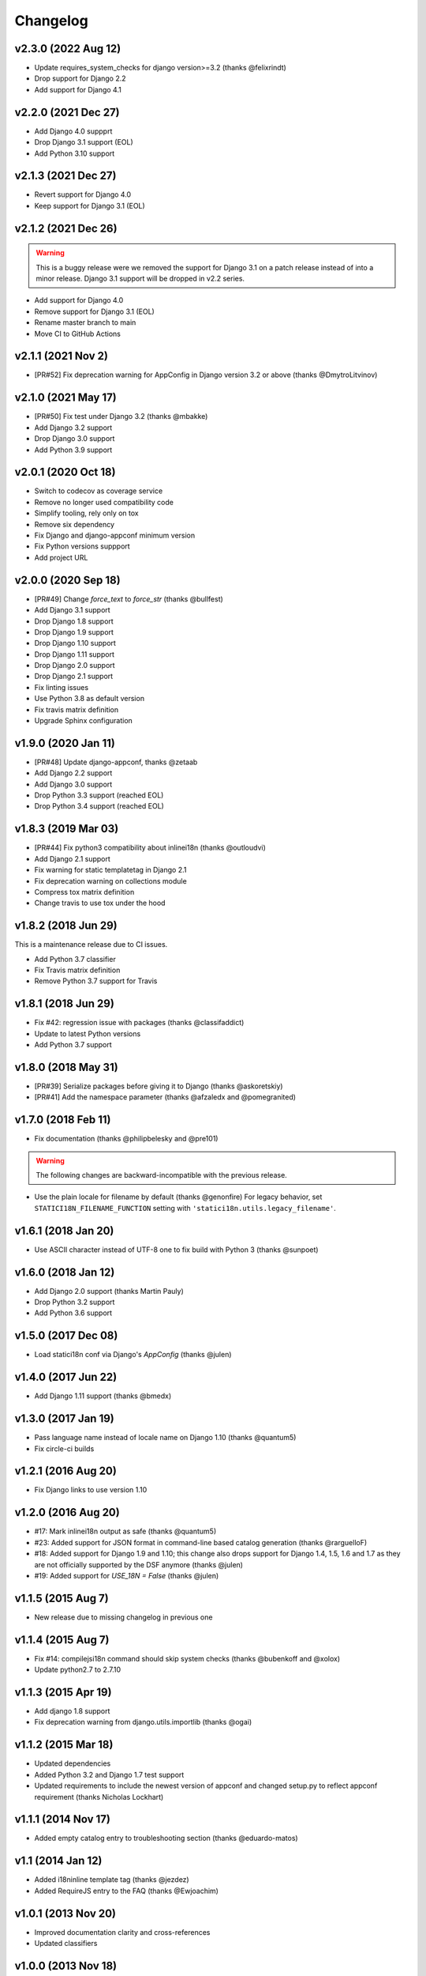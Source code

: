 Changelog
=========

v2.3.0 (2022 Aug 12)
--------------------

* Update requires_system_checks for django version>=3.2 (thanks @felixrindt)
* Drop support for Django 2.2
* Add support for Django 4.1

v2.2.0 (2021 Dec 27)
--------------------

* Add Django 4.0 suppprt
* Drop Django 3.1 support (EOL)
* Add Python 3.10 support

v2.1.3 (2021 Dec 27)
--------------------

* Revert support for Django 4.0
* Keep support for Django 3.1 (EOL)

v2.1.2 (2021 Dec 26)
--------------------

.. warning::

    This is a buggy release were we removed the support for Django 3.1 on
    a patch release instead of into a minor release. Django 3.1 support
    will be dropped in v2.2 series.

* Add support for Django 4.0
* Remove support for Django 3.1 (EOL)
* Rename master branch to main
* Move CI to GitHub Actions

v2.1.1 (2021 Nov 2)
-------------------

* [PR#52] Fix deprecation warning for AppConfig in Django version 3.2 or
  above (thanks @DmytroLitvinov)

v2.1.0 (2021 May 17)
--------------------

* [PR#50] Fix test under Django 3.2 (thanks @mbakke)
* Add Django 3.2 support
* Drop Django 3.0 support
* Add Python 3.9 support

v2.0.1 (2020 Oct 18)
--------------------

* Switch to codecov as coverage service
* Remove no longer used compatibility code
* Simplify tooling, rely only on tox
* Remove six dependency
* Fix Django and django-appconf minimum version
* Fix Python versions suppport
* Add project URL

v2.0.0 (2020 Sep 18)
--------------------

* [PR#49] Change `force_text` to `force_str` (thanks @bullfest)
* Add Django 3.1 support
* Drop Django 1.8 support
* Drop Django 1.9 support
* Drop Django 1.10 support
* Drop Django 1.11 support
* Drop Django 2.0 support
* Drop Django 2.1 support
* Fix linting issues
* Use Python 3.8 as default version
* Fix travis matrix definition
* Upgrade Sphinx configuration

v1.9.0 (2020 Jan 11)
--------------------

* [PR#48] Update django-appconf, thanks @zetaab
* Add Django 2.2 support
* Add Django 3.0 support
* Drop Python 3.3 support (reached EOL)
* Drop Python 3.4 support (reached EOL)

v1.8.3 (2019 Mar 03)
--------------------

* [PR#44] Fix python3 compatibility about inlinei18n (thanks @outloudvi)
* Add Django 2.1 support
* Fix warning for static templatetag in Django 2.1
* Fix deprecation warning on collections module
* Compress tox matrix definition
* Change travis to use tox under the hood

v1.8.2 (2018 Jun 29)
--------------------

This is a maintenance release due to CI issues.

* Add Python 3.7 classifier
* Fix Travis matrix definition
* Remove Python 3.7 support for Travis

v1.8.1 (2018 Jun 29)
--------------------

* Fix #42: regression issue with packages (thanks @classifaddict)
* Update to latest Python versions
* Add Python 3.7 support

v1.8.0 (2018 May 31)
--------------------

* [PR#39] Serialize packages before giving it to Django (thanks @askoretskiy)
* [PR#41] Add the namespace parameter (thanks @afzaledx and @pomegranited)

v1.7.0 (2018 Feb 11)
--------------------

* Fix documentation (thanks @philipbelesky and @pre101)

.. warning::

   The following changes are backward-incompatible with the previous release.

* Use the plain locale for filename by default (thanks @genonfire)
  For legacy behavior, set ``STATICI18N_FILENAME_FUNCTION`` setting with
  ``'statici18n.utils.legacy_filename'``.

v1.6.1 (2018 Jan 20)
--------------------

* Use ASCII character instead of UTF-8 one to fix build with Python
  3 (thanks @sunpoet)

v1.6.0 (2018 Jan 12)
--------------------

* Add Django 2.0 support (thanks Martin Pauly)
* Drop Python 3.2 support
* Add Python 3.6 support

v1.5.0 (2017 Dec 08)
--------------------

* Load statici18n conf via Django's `AppConfig` (thanks @julen)

v1.4.0 (2017 Jun 22)
--------------------

* Add Django 1.11 support (thanks @bmedx)

v1.3.0 (2017 Jan 19)
--------------------

* Pass language name instead of locale name on Django 1.10 (thanks @quantum5)
* Fix circle-ci builds

v1.2.1 (2016 Aug 20)
--------------------

* Fix Django links to use version 1.10

v1.2.0 (2016 Aug 20)
--------------------

* #17: Mark inlinei18n output as safe (thanks @quantum5)
* #23: Added support for JSON format in command-line based catalog generation
  (thanks @rarguelloF)
* #18: Added support for Django 1.9 and 1.10; this change also drops
  support for Django 1.4, 1.5, 1.6 and 1.7 as they are not officially
  supported by the DSF anymore (thanks @julen)
* #19: Added support for `USE_18N = False` (thanks @julen)

v1.1.5 (2015 Aug 7)
-------------------

* New release due to missing changelog in previous one

v1.1.4 (2015 Aug 7)
---------------------

* Fix #14: compilejsi18n command should skip system checks
  (thanks @bubenkoff and @xolox)
* Update python2.7 to 2.7.10

v1.1.3 (2015 Apr 19)
--------------------

* Add django 1.8 support
* Fix deprecation warning from django.utils.importlib (thanks @ogai)

v1.1.2 (2015 Mar 18)
--------------------

* Updated dependencies
* Added Python 3.2 and Django 1.7 test support
* Updated requirements to include the newest version of appconf and changed
  setup.py to reflect appconf requirement (thanks Nicholas Lockhart)

v1.1.1 (2014 Nov 17)
--------------------

* Added empty catalog entry to troubleshooting section (thanks @eduardo-matos)

v1.1 (2014 Jan 12)
-------------------

* Added i18ninline template tag (thanks @jezdez)
* Added RequireJS entry to the FAQ (thanks @Ewjoachim)

v1.0.1 (2013 Nov 20)
--------------------

* Improved documentation clarity and cross-references
* Updated classifiers

v1.0.0 (2013 Nov 18)
--------------------

* Added Django 1.6 support (thanks @ryanbutterfield)
* Improved documentation
* Added full test suite

.. warning::

   The following changes are backward-incompatible with the previous release.

* Now use ``STATIC_ROOT`` as default value for ``STATICI18N_ROOT``.

v0.4.5 (2013 Jun 13)
--------------------

* Fixed ImportError exception.

v0.4.4 (2013 Jun 12)
--------------------

* Fixed issue in  filename function now using language code instead of
  locale name. Thanks Marc Kirkwood.
* Fixed Django documentation URLs to use 1.5 release.
* Improved the overall documentation.

v0.4.3 (2013 Jun 10)
--------------------

* Updated documentation reference to Django 1.5.
* Fixed a typo in documentation.

v0.4.2 (2013 Feb 04)
--------------------

* Fixing compiling the JS formats for non-default languages. Thanks @jezdez.

v0.4.1 (2012 Oct 17)
--------------------

* Worked around an issue with unescaped string literals in Django JavaScript
  i18n code. Thanks @jezdez.

v0.4.0 (2012 Apr 04)
--------------------

* Added statici18n template tag.

v0.3.1 (2012 Apr 03)
--------------------

* Added license

* Fixed installation error due to missing manifests file.


v0.3.0 (2012 Apr 03)
--------------------

* Added Sphinx documentation.

* Added many settings managed with django-appconf.

v0.2.0 (2012 Apr 02)
--------------------

.. warning::

   The following changes are backward-incompatible with the previous release.

* Renamed ``collecti18n`` command to ``compilejsi18n``.

* Now use current static directory instead of ``STATIC_ROOT`` for sane defaults.

v0.1.0 (2012 Apr 02)
--------------------

* Initial commit.

